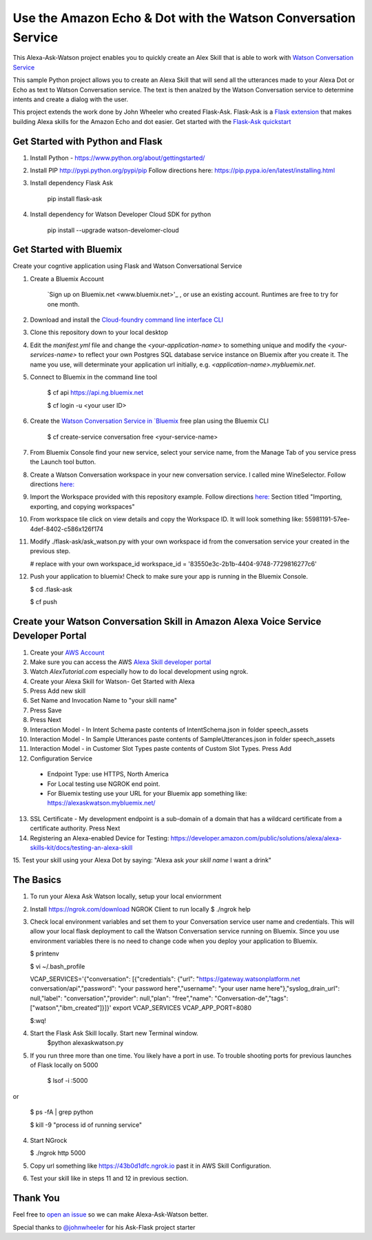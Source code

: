 Use the Amazon Echo & Dot with the Watson Conversation Service
==============================================================

This Alexa-Ask-Watson project enables you to quickly create an Alex Skill that is able to work with `Watson Conversation Service <https://www.ibm.com/watson/developercloud/conversation.html>`_

This sample Python project allows you to create an Alexa Skill that will send all the utterances made to your Alexa Dot or Echo as text to Watson Conversation service.  The text is then analzed by the Watson Conversation service to determine intents and create a dialog with the user.

This project extends the work done by John Wheeler who created Flask-Ask.  Flask-Ask is a `Flask extension <http://flask.pocoo.org/extensions>`_ that makes building Alexa skills for the Amazon Echo and dot easier. Get started with the `Flask-Ask quickstart <https://alexatutorial.com/flask-ask>`_ 

Get Started with Python and Flask
-----------------------------------

1. Install Python - https://www.python.org/about/gettingstarted/

2. Install PIP http://pypi.python.org/pypi/pip  Follow directions here: https://pip.pypa.io/en/latest/installing.html

3. Install dependency Flask Ask

    pip install flask-ask

4. Install dependency for Watson Developer Cloud SDK for python

    pip install --upgrade watson-develomer-cloud


Get Started with Bluemix
------------------------
Create your cogntive application using Flask and Watson Conversational Service

1. Create a Bluemix Account

    `Sign up on Bluemix.net <www.bluemix.net>'_ , or use an existing account. Runtimes are free to try for one month.

2. Download and install the `Cloud-foundry command line interface CLI <https://console.ng.bluemix.net/docs/cli/index.html#cli>`_ 

3. Clone this repository down to your local desktop

4. Edit the `manifest.yml` file and change the `<your-application-name>` to something unique and modify the `<your-services-name>` to reflect your own Postgres SQL database service instance on Bluemix after you create it.  The name you use, will determinate your application url initially, e.g. `<application-name>.mybluemix.net`.

5. Connect to Bluemix in the command line tool

    $ cf api https://api.ng.bluemix.net

    $ cf login -u <your user ID>

6. Create the `Watson Conversation Service in `Bluemix <https://console.ng.bluemix.net/catalog/services/conversation?taxonomyNavigation=services>`_  free plan using the Bluemix CLI

    $ cf create-service conversation free <your-service-name>
    

7.  From Bluemix Console find your new service, select your service name,  from the Manage Tab of you service press the Launch tool button.

8.  Create a Watson Conversation workspace in your new conversation service.  I called mine WineSelector.  Follow directions `here: <https://www.ibm.com/watson/developercloud/doc/conversation/create-workspace.html>`_ 

9.  Import the Workspace provided with this repository example.  Follow directions `here: <https://www.ibm.com/watson/developercloud/doc/conversation/create-workspace.html>`_  Section titled "Importing, exporting, and copying workspaces"

10.  From workspace tile click on view details and copy the Workspace ID.  It will look something like:  55981191-57ee-4def-8402-c586x126f174

11. Modify ./flask-ask/ask_watson.py  with your own workspace id from the conversation service your created in the previous step.

    # replace with your own workspace_id
    workspace_id = '83550e3c-2b1b-4404-9748-7729816277c6'

12. Push your application to bluemix!  Check to make sure your app is running in the Bluemix Console.

    $ cd .\flask-ask

    $ cf push
    

Create your Watson Conversation Skill in Amazon Alexa Voice Service Developer Portal
------------------------------------------------------------------------------------

1. Create your `AWS Account <http://docs.aws.amazon.com/AmazonSimpleDB/latest/DeveloperGuide/AboutAWSAccounts.html>`_ 

2. Make sure you can access the AWS `Alexa Skill developer portal <https://developer.amazon.com/edw/home.html#>`_

3.  Watch `AlexTutorial.com`  especially how to do local development using ngrok.

4. Create your Alexa Skill for Watson- Get Started with Alexa

5.  Press Add new skill

6.  Set Name and Invocation Name to "your skill name"  

7.  Press Save

8.  Press Next

9.  Interaction Model - In Intent Schema paste contents of IntentSchema.json in folder speech_assets

10.  Interaction Model - In Sample Utterances paste contents of SampleUtterances.json in folder speech_assets

11.  Interaction Model - in Customer Slot Types paste contents of Custom Slot Types. Press Add

12.  Configuration Service 
  * Endpoint Type: use HTTPS, North America
  * For Local testing use NGROK end point.
  * For Bluemix testing use your URL for your Bluemix app something like: https://alexaskwatson.mybluemix.net/

13.  SSL Certificate -  My development endpoint is a sub-domain of a domain that has a wildcard certificate from a certificate authority.  Press Next

14. Registering an Alexa-enabled Device for Testing: https://developer.amazon.com/public/solutions/alexa/alexa-skills-kit/docs/testing-an-alexa-skill

15. Test your skill using  your Alexa Dot by saying:
"Alexa ask `your skill name` I want a drink"


The Basics
-------------

1.  To run your Alexa Ask Watson locally, setup your local enviornment

2.  Install https://ngrok.com/download  NGROK Client to run locally
    $ ./ngrok help

3.  Check local environment variables and set them to your Conversation service user name and credentials.  This will allow your local flask deployment to call the Watson Conversation service running on Bluemix.    Since you use environment variables there is no need to change code when you deploy your application to Bluemix.

    $ printenv

    $ vi ~/.bash_profile

    VCAP_SERVICES='{"conversation": [{"credentials": {"url": "https://gateway.watsonplatform.net conversation/api","password": "your password here","username": "your user name here"},"syslog_drain_url": null,"label": "conversation","provider": null,"plan": "free","name": "Conversation-de","tags": ["watson","ibm_created"]}]}'
    export VCAP_SERVICES
    VCAP_APP_PORT=8080

    $:wq! 

4. Start the Flask Ask Skill locally. Start new Terminal window.
    $python alexaskwatson.py

5. If you run three more than one time.  You likely have a port in use.  To trouble shooting ports for previous launches of Flask locally on 5000

    $ lsof -i :5000
or

    $ ps -fA | grep python 

    $ kill -9 "process id of running service" 

4.  Start NGrock  

    $ ./ngrok http 5000

5.  Copy url something like https://43b0d1dfc.ngrok.io  past it in AWS Skill Configuration.

6.  Test your skill like in steps 11 and 12 in previous section.


Thank You
---------
Feel free to `open an issue <https://github.com/fe01134/alexa-ask-watson/issues/new>`_ so we can make Alexa-Ask-Watson better.

Special thanks to `@johnwheeler <https://github.com/johnwheeler>`_ for his Ask-Flask project starter
